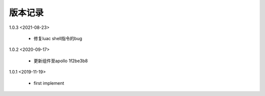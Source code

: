 版本记录
========

1.0.3 <2021-08-23>

    * 修复luac shell指令的bug
	
1.0.2 <2020-09-17>

    * 更新组件至apollo 1f2be3b8 
    
1.0.1 <2019-11-19>

    * first implement

